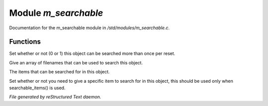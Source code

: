 **********************
Module *m_searchable*
**********************

Documentation for the m_searchable module in */std/modules/m_searchable.c*.

Functions
=========



.. c:function:: void searchable_once(int i)

Set whether or not (0 or 1) this object can be searched more than once per
reset.



.. c:function:: void searchable_with(string *filenames)

Give an array of filenames that can be used to search this object.



.. c:function:: void searchable_items(string *items)

The items that can be searched for in this object.



.. c:function:: void need_specific_item(int i)

Set whether or not you need to give a specific item to search for
in this object, this should be used only when searchable_items() is used.


*File generated by reStructured Text daemon.*
